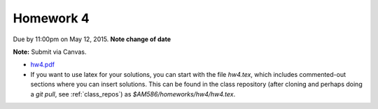 

.. _homework4:

=============================================================
Homework 4
=============================================================


Due by 11:00pm on May 12, 2015.  **Note change of date**

**Note:** Submit via Canvas.

- `hw4.pdf <_static/hw4.pdf>`_


- If you want to use latex for your solutions, you can start with the file
  `hw4.tex`, which includes commented-out sections where you can insert
  solutions.  This can be found in the class repository (after cloning and
  perhaps doing a `git pull`, see :ref:`class_repos`) 
  as `$AM586/homeworks/hw4/hw4.tex`.


